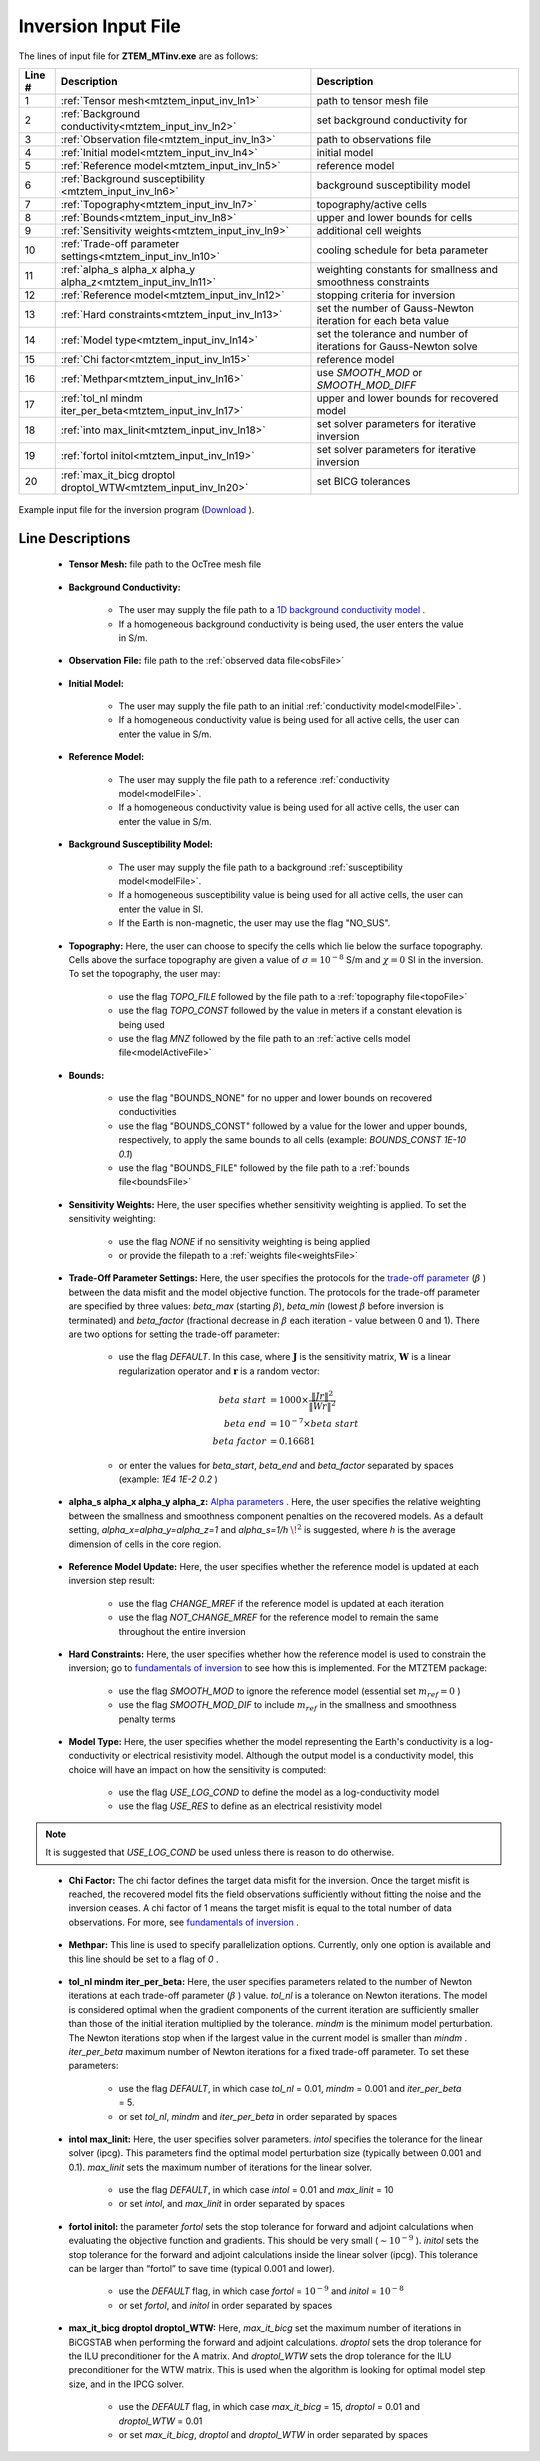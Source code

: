 .. _mtztem_input_inv:

Inversion Input File
====================

The lines of input file for **ZTEM_MTinv.exe** are as follows:

.. tabularcolumns:: |L|C|C|

+--------+--------------------------------------------------------------------+-------------------------------------------------------------------+
| Line # | Description                                                        | Description                                                       |
+========+====================================================================+===================================================================+
| 1      | :ref:`Tensor mesh<mtztem_input_inv_ln1>`                           | path to tensor mesh file                                          |
+--------+--------------------------------------------------------------------+-------------------------------------------------------------------+
| 2      | :ref:`Background conductivity<mtztem_input_inv_ln2>`               | set background conductivity for                                   |
+--------+--------------------------------------------------------------------+-------------------------------------------------------------------+
| 3      | :ref:`Observation file<mtztem_input_inv_ln3>`                      | path to observations file                                         |
+--------+--------------------------------------------------------------------+-------------------------------------------------------------------+
| 4      | :ref:`Initial model<mtztem_input_inv_ln4>`                         | initial model                                                     |
+--------+--------------------------------------------------------------------+-------------------------------------------------------------------+
| 5      | :ref:`Reference model<mtztem_input_inv_ln5>`                       | reference model                                                   |
+--------+--------------------------------------------------------------------+-------------------------------------------------------------------+
| 6      | :ref:`Background susceptibility <mtztem_input_inv_ln6>`            | background susceptibility model                                   |
+--------+--------------------------------------------------------------------+-------------------------------------------------------------------+
| 7      | :ref:`Topography<mtztem_input_inv_ln7>`                            | topography/active cells                                           |
+--------+--------------------------------------------------------------------+-------------------------------------------------------------------+
| 8      | :ref:`Bounds<mtztem_input_inv_ln8>`                                | upper and lower bounds for cells                                  |
+--------+--------------------------------------------------------------------+-------------------------------------------------------------------+
| 9      | :ref:`Sensitivity weights<mtztem_input_inv_ln9>`                   | additional cell weights                                           |
+--------+--------------------------------------------------------------------+-------------------------------------------------------------------+
| 10     | :ref:`Trade-off parameter settings<mtztem_input_inv_ln10>`         | cooling schedule for beta parameter                               |
+--------+--------------------------------------------------------------------+-------------------------------------------------------------------+
| 11     | :ref:`alpha_s alpha_x alpha_y alpha_z<mtztem_input_inv_ln11>`      | weighting constants for smallness and smoothness constraints      |
+--------+--------------------------------------------------------------------+-------------------------------------------------------------------+
| 12     | :ref:`Reference model<mtztem_input_inv_ln12>`                      | stopping criteria for inversion                                   |
+--------+--------------------------------------------------------------------+-------------------------------------------------------------------+
| 13     | :ref:`Hard constraints<mtztem_input_inv_ln13>`                     | set the number of Gauss-Newton iteration for each beta value      |
+--------+--------------------------------------------------------------------+-------------------------------------------------------------------+
| 14     | :ref:`Model type<mtztem_input_inv_ln14>`                           | set the tolerance and number of iterations for Gauss-Newton solve |
+--------+--------------------------------------------------------------------+-------------------------------------------------------------------+
| 15     | :ref:`Chi factor<mtztem_input_inv_ln15>`                           | reference model                                                   |
+--------+--------------------------------------------------------------------+-------------------------------------------------------------------+
| 16     | :ref:`Methpar<mtztem_input_inv_ln16>`                              | use *SMOOTH_MOD* or *SMOOTH_MOD_DIFF*                             |
+--------+--------------------------------------------------------------------+-------------------------------------------------------------------+
| 17     | :ref:`tol_nl mindm iter_per_beta<mtztem_input_inv_ln17>`           | upper and lower bounds for recovered model                        |
+--------+--------------------------------------------------------------------+-------------------------------------------------------------------+
| 18     | :ref:`into max_linit<mtztem_input_inv_ln18>`                       | set solver parameters for iterative inversion                     |
+--------+--------------------------------------------------------------------+-------------------------------------------------------------------+
| 19     | :ref:`fortol initol<mtztem_input_inv_ln19>`                        | set solver parameters for iterative inversion                     |
+--------+--------------------------------------------------------------------+-------------------------------------------------------------------+
| 20     | :ref:`max_it_bicg droptol droptol_WTW<mtztem_input_inv_ln20>`      | set BICG tolerances                                               |
+--------+--------------------------------------------------------------------+-------------------------------------------------------------------+



.. figure:: images/create_inv_input.png
     :align: center
     :width: 700

     Example input file for the inversion program (`Download <https://github.com/ubcgif/mtztem/raw/master/assets/input_files1/mtztem_octree_inv.inp>`__ ).


Line Descriptions
^^^^^^^^^^^^^^^^^

.. _mtztem_input_inv_ln1:

    - **Tensor Mesh:** file path to the OcTree mesh file

.. _mtztem_input_inv_ln2:

    - **Background Conductivity:** 

        - The user may supply the file path to a `1D background conductivity model <http://em1dfm.readthedocs.io/en/latest/content/files/supporting.html#files-for-reference-and-starting-models>`__ .
        - If a homogeneous background conductivity is being used, the user enters the value in S/m.

.. _mtztem_input_inv_ln3:

    - **Observation File:** file path to the :ref:`observed data file<obsFile>`

.. _mtztem_input_inv_ln4:

    - **Initial Model:** 

        - The user may supply the file path to an initial :ref:`conductivity model<modelFile>`.
        - If a homogeneous conductivity value is being used for all active cells, the user can enter the value in S/m.

.. _mtztem_input_inv_ln5:

    - **Reference Model:**

        - The user may supply the file path to a reference :ref:`conductivity model<modelFile>`.
        - If a homogeneous conductivity value is being used for all active cells, the user can enter the value in S/m.

.. _mtztem_input_inv_ln6:

    - **Background Susceptibility Model:**

        - The user may supply the file path to a background :ref:`susceptibility model<modelFile>`.
        - If a homogeneous susceptibility value is being used for all active cells, the user can enter the value in SI.
        - If the Earth is non-magnetic, the user may use the flag "NO_SUS".

.. _mtztem_input_inv_ln7:

    - **Topography:** Here, the user can choose to specify the cells which lie below the surface topography. Cells above the surface topography are given a value of :math:`\sigma = 10^{-8}` S/m and :math:`\chi=0` SI in the inversion. To set the topography, the user may:

        - use the flag *TOPO_FILE* followed by the file path to a :ref:`topography file<topoFile>`
        - use the flag *TOPO_CONST* followed by the value in meters if a constant elevation is being used
        - use the flag *MNZ* followed by the file path to an :ref:`active cells model file<modelActiveFile>`

.. _mtztem_input_inv_ln8:

    - **Bounds:** 

        - use the flag "BOUNDS_NONE" for no upper and lower bounds on recovered conductivities
        - use the flag "BOUNDS_CONST" followed by a value for the lower and upper bounds, respectively, to apply the same bounds to all cells (example: *BOUNDS_CONST 1E-10 0.1*)
        - use the flag "BOUNDS_FILE" followed by the file path to a :ref:`bounds file<boundsFile>` 

.. _mtztem_input_inv_ln9:

    - **Sensitivity Weights:** Here, the user specifies whether sensitivity weighting is applied. To set the sensitivity weighting:

        - use the flag *NONE* if no sensitivity weighting is being applied
        - or provide the filepath to a :ref:`weights file<weightsFile>`

.. _mtztem_input_inv_ln10:

    - **Trade-Off Parameter Settings:** Here, the user specifies the protocols for the `trade-off parameter <http://giftoolscookbook.readthedocs.io/en/latest/content/fundamentals/Beta.html>`__ (:math:`\beta` ) between the data misfit and the model objective function. The protocols for the trade-off parameter are specified by three values: *beta_max* (starting :math:`\beta`), *beta_min* (lowest :math:`\beta` before inversion is terminated) and *beta_factor* (fractional decrease in :math:`\beta` each iteration - value between 0 and 1). There are two options for setting the trade-off parameter:

        - use the flag *DEFAULT*. In this case, where :math:`\mathbf{J}` is the sensitivity matrix, :math:`\mathbf{W}` is a linear regularization operator and :math:`\mathbf{r}` is a random vector:

                                .. math::
                                    \begin{align}
                                    beta \; start &= 1000 \times \frac{\| Jr \|^2}{\| Wr \|^2} \\
                                    beta \; end &= 10^{-7} \times beta \; start \\
                                    beta \; factor &= 0.16681
                                    \end{align}

        - or enter the values for *beta_start*, *beta_end* and *beta_factor* separated by spaces (example: *1E4 1E-2 0.2* )


.. _mtztem_input_inv_ln11:

    - **alpha_s alpha_x alpha_y alpha_z:** `Alpha parameters <http://giftoolscookbook.readthedocs.io/en/latest/content/fundamentals/Alphas.html>`__ . Here, the user specifies the relative weighting between the smallness and smoothness component penalties on the recovered models. As a default setting, *alpha_x=alpha_y=alpha_z=1* and *alpha_s=1/h* :math:`\!^2` is suggested, where *h* is the average dimension of cells in the core region.

.. _mtztem_input_inv_ln12:

    - **Reference Model Update:** Here, the user specifies whether the reference model is updated at each inversion step result:

        - use the flag *CHANGE_MREF* if the reference model is updated at each iteration
        - use the flag *NOT_CHANGE_MREF* for the reference model to remain the same throughout the entire inversion

.. _mtztem_input_inv_ln13:

    - **Hard Constraints:** Here, the user specifies whether how the reference model is used to constrain the inversion; go to `fundamentals of inversion <http://giftoolscookbook.readthedocs.io/en/latest/content/fundamentals/MrefInSmooth.html>`__ to see how this is implemented. For the MTZTEM package:

        - use the flag *SMOOTH_MOD* to ignore the reference model (essential set :math:`m_{ref}=0` )
        - use the flag *SMOOTH_MOD_DIF* to include :math:`m_{ref}` in the smallness and smoothness penalty terms


.. _mtztem_input_inv_ln14:

    - **Model Type:** Here, the user specifies whether the model representing the Earth's conductivity is a log-conductivity or electrical resistivity model. Although the output model is a conductivity model, this choice will have an impact on how the sensitivity is computed:

        - use the flag *USE_LOG_COND* to define the model as a log-conductivity model
        - use the flag *USE_RES* to define as an electrical resistivity model


.. note:: It is suggested that *USE_LOG_COND* be used unless there is reason to do otherwise.


.. _mtztem_input_inv_ln15:

    - **Chi Factor:** The chi factor defines the target data misfit for the inversion. Once the target misfit is reached, the recovered model fits the field observations sufficiently without fitting the noise and the inversion ceases. A chi factor of 1 means the target misfit is equal to the total number of data observations. For more, see `fundamentals of inversion <http://giftoolscookbook.readthedocs.io/en/latest/content/fundamentals/Beta.html#chi-factor>`__ .

.. _mtztem_input_inv_ln16:

    - **Methpar:** This line is used to specify parallelization options. Currently, only one option is available and this line should be set to a flag of *0* .

.. _mtztem_input_inv_ln17:

    - **tol_nl mindm iter_per_beta:** Here, the user specifies parameters related to the number of Newton iterations at each trade-off parameter (:math:`\beta` ) value. *tol_nl* is a tolerance on Newton iterations. The model is considered optimal when the gradient components of the current iteration are sufficiently smaller than those of the initial iteration multiplied by the tolerance. *mindm* is the minimum model perturbation. The Newton iterations stop when if the largest value in the current model is smaller than *mindm* . *iter_per_beta* maximum number of Newton iterations for a fixed trade-off parameter. To set these parameters:

        - use the flag *DEFAULT*, in which case *tol_nl* = 0.01, *mindm* = 0.001 and *iter_per_beta* = 5.
        - or set *tol_nl*, *mindm* and *iter_per_beta* in order separated by spaces

.. _mtztem_input_inv_ln18:

    - **intol max_linit:** Here, the user specifies solver parameters. *intol* specifies the tolerance for the linear solver (ipcg). This parameters find the optimal model perturbation size (typically between 0.001 and 0.1). *max_linit* sets the maximum number of iterations for the linear solver.

        - use the flag *DEFAULT*, in which case *intol* = 0.01 and *max_linit* = 10
        - or set *intol*, and *max_linit* in order separated by spaces

.. _mtztem_input_inv_ln19:

    - **fortol initol:** the parameter *fortol* sets the stop tolerance for forward and adjoint calculations when evaluating the objective function and gradients. This should be very small (:math:`\sim 10^{-9}` ). *initol* sets the stop tolerance for the forward and adjoint calculations inside the linear solver (ipcg). This tolerance can be larger than “fortol” to save time (typical 0.001 and lower).

        - use the *DEFAULT* flag, in which case *fortol* = :math:`10^{-9}` and *initol* = :math:`10^{-8}`
        - or set *fortol*, and *initol* in order separated by spaces

.. _mtztem_input_inv_ln20:

    - **max_it_bicg droptol droptol_WTW:** Here, *max_it_bicg* set the maximum number of iterations in BiCGSTAB when performing the forward and adjoint calculations. *droptol* sets the drop tolerance for the ILU preconditioner for the A matrix. And *droptol_WTW* sets the drop tolerance for the ILU preconditioner for the WTW matrix. This is used when the algorithm is looking for optimal model step size, and in the IPCG solver.

        - use the *DEFAULT* flag, in which case *max_it_bicg* = 15, *droptol* = 0.01 and *droptol_WTW* = 0.01
        - or set *max_it_bicg*, *droptol* and *droptol_WTW* in order separated by spaces
